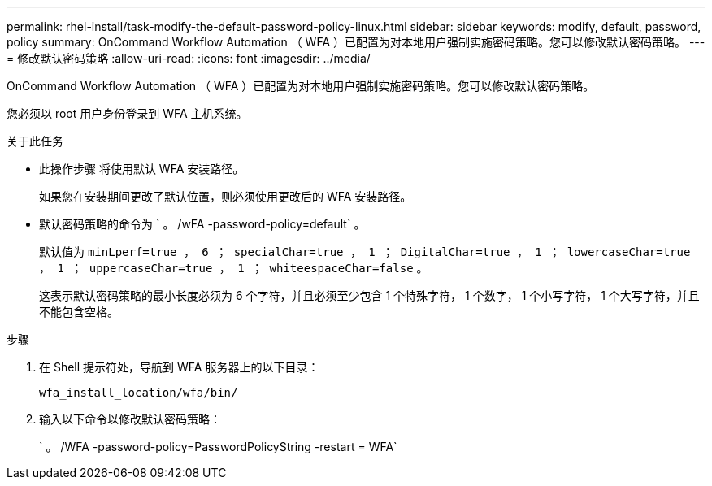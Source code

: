 ---
permalink: rhel-install/task-modify-the-default-password-policy-linux.html 
sidebar: sidebar 
keywords: modify, default, password, policy 
summary: OnCommand Workflow Automation （ WFA ）已配置为对本地用户强制实施密码策略。您可以修改默认密码策略。 
---
= 修改默认密码策略
:allow-uri-read: 
:icons: font
:imagesdir: ../media/


[role="lead"]
OnCommand Workflow Automation （ WFA ）已配置为对本地用户强制实施密码策略。您可以修改默认密码策略。

您必须以 root 用户身份登录到 WFA 主机系统。

.关于此任务
* 此操作步骤 将使用默认 WFA 安装路径。
+
如果您在安装期间更改了默认位置，则必须使用更改后的 WFA 安装路径。

* 默认密码策略的命令为 ` 。 /wFA -password-policy=default` 。
+
默认值为 `minLperf=true ， 6 ； specialChar=true ， 1 ； DigitalChar=true ， 1 ； lowercaseChar=true ， 1 ； uppercaseChar=true ， 1 ； whiteespaceChar=false` 。

+
这表示默认密码策略的最小长度必须为 6 个字符，并且必须至少包含 1 个特殊字符， 1 个数字， 1 个小写字符， 1 个大写字符，并且不能包含空格。



.步骤
. 在 Shell 提示符处，导航到 WFA 服务器上的以下目录：
+
`wfa_install_location/wfa/bin/`

. 输入以下命令以修改默认密码策略：
+
` 。 /WFA -password-policy=PasswordPolicyString -restart = WFA`


